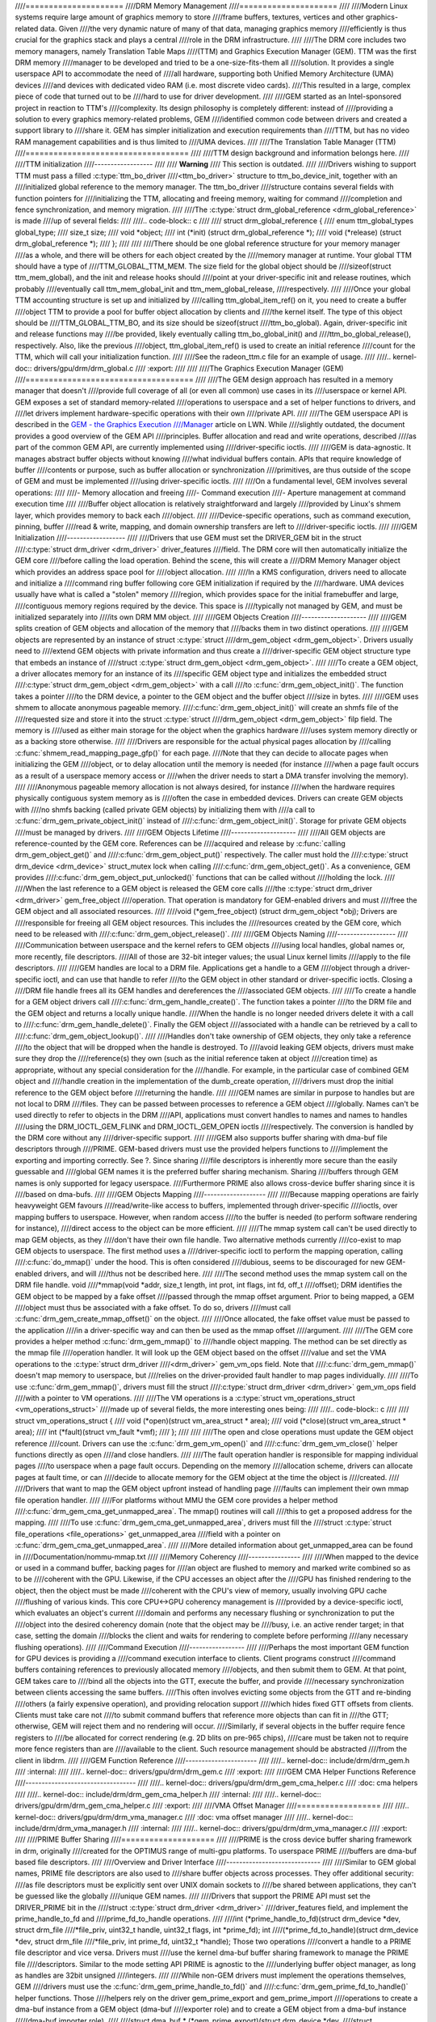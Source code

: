 ////=====================
////DRM Memory Management
////=====================
////
////Modern Linux systems require large amount of graphics memory to store
////frame buffers, textures, vertices and other graphics-related data. Given
////the very dynamic nature of many of that data, managing graphics memory
////efficiently is thus crucial for the graphics stack and plays a central
////role in the DRM infrastructure.
////
////The DRM core includes two memory managers, namely Translation Table Maps
////(TTM) and Graphics Execution Manager (GEM). TTM was the first DRM memory
////manager to be developed and tried to be a one-size-fits-them all
////solution. It provides a single userspace API to accommodate the need of
////all hardware, supporting both Unified Memory Architecture (UMA) devices
////and devices with dedicated video RAM (i.e. most discrete video cards).
////This resulted in a large, complex piece of code that turned out to be
////hard to use for driver development.
////
////GEM started as an Intel-sponsored project in reaction to TTM's
////complexity. Its design philosophy is completely different: instead of
////providing a solution to every graphics memory-related problems, GEM
////identified common code between drivers and created a support library to
////share it. GEM has simpler initialization and execution requirements than
////TTM, but has no video RAM management capabilities and is thus limited to
////UMA devices.
////
////The Translation Table Manager (TTM)
////===================================
////
////TTM design background and information belongs here.
////
////TTM initialization
////------------------
////
////    **Warning**
////    This section is outdated.
////
////Drivers wishing to support TTM must pass a filled :c:type:`ttm_bo_driver
////<ttm_bo_driver>` structure to ttm_bo_device_init, together with an
////initialized global reference to the memory manager.  The ttm_bo_driver
////structure contains several fields with function pointers for
////initializing the TTM, allocating and freeing memory, waiting for command
////completion and fence synchronization, and memory migration.
////
////The :c:type:`struct drm_global_reference <drm_global_reference>` is made
////up of several fields:
////
////.. code-block:: c
////
////              struct drm_global_reference {
////                      enum ttm_global_types global_type;
////                      size_t size;
////                      void *object;
////                      int (*init) (struct drm_global_reference *);
////                      void (*release) (struct drm_global_reference *);
////              };
////
////
////There should be one global reference structure for your memory manager
////as a whole, and there will be others for each object created by the
////memory manager at runtime. Your global TTM should have a type of
////TTM_GLOBAL_TTM_MEM. The size field for the global object should be
////sizeof(struct ttm_mem_global), and the init and release hooks should
////point at your driver-specific init and release routines, which probably
////eventually call ttm_mem_global_init and ttm_mem_global_release,
////respectively.
////
////Once your global TTM accounting structure is set up and initialized by
////calling ttm_global_item_ref() on it, you need to create a buffer
////object TTM to provide a pool for buffer object allocation by clients and
////the kernel itself. The type of this object should be
////TTM_GLOBAL_TTM_BO, and its size should be sizeof(struct
////ttm_bo_global). Again, driver-specific init and release functions may
////be provided, likely eventually calling ttm_bo_global_init() and
////ttm_bo_global_release(), respectively. Also, like the previous
////object, ttm_global_item_ref() is used to create an initial reference
////count for the TTM, which will call your initialization function.
////
////See the radeon_ttm.c file for an example of usage.
////
////.. kernel-doc:: drivers/gpu/drm/drm_global.c
////   :export:
////
////
////The Graphics Execution Manager (GEM)
////====================================
////
////The GEM design approach has resulted in a memory manager that doesn't
////provide full coverage of all (or even all common) use cases in its
////userspace or kernel API. GEM exposes a set of standard memory-related
////operations to userspace and a set of helper functions to drivers, and
////let drivers implement hardware-specific operations with their own
////private API.
////
////The GEM userspace API is described in the `GEM - the Graphics Execution
////Manager <http://lwn.net/Articles/283798/>`__ article on LWN. While
////slightly outdated, the document provides a good overview of the GEM API
////principles. Buffer allocation and read and write operations, described
////as part of the common GEM API, are currently implemented using
////driver-specific ioctls.
////
////GEM is data-agnostic. It manages abstract buffer objects without knowing
////what individual buffers contain. APIs that require knowledge of buffer
////contents or purpose, such as buffer allocation or synchronization
////primitives, are thus outside of the scope of GEM and must be implemented
////using driver-specific ioctls.
////
////On a fundamental level, GEM involves several operations:
////
////-  Memory allocation and freeing
////-  Command execution
////-  Aperture management at command execution time
////
////Buffer object allocation is relatively straightforward and largely
////provided by Linux's shmem layer, which provides memory to back each
////object.
////
////Device-specific operations, such as command execution, pinning, buffer
////read & write, mapping, and domain ownership transfers are left to
////driver-specific ioctls.
////
////GEM Initialization
////------------------
////
////Drivers that use GEM must set the DRIVER_GEM bit in the struct
////:c:type:`struct drm_driver <drm_driver>` driver_features
////field. The DRM core will then automatically initialize the GEM core
////before calling the load operation. Behind the scene, this will create a
////DRM Memory Manager object which provides an address space pool for
////object allocation.
////
////In a KMS configuration, drivers need to allocate and initialize a
////command ring buffer following core GEM initialization if required by the
////hardware. UMA devices usually have what is called a "stolen" memory
////region, which provides space for the initial framebuffer and large,
////contiguous memory regions required by the device. This space is
////typically not managed by GEM, and must be initialized separately into
////its own DRM MM object.
////
////GEM Objects Creation
////--------------------
////
////GEM splits creation of GEM objects and allocation of the memory that
////backs them in two distinct operations.
////
////GEM objects are represented by an instance of struct :c:type:`struct
////drm_gem_object <drm_gem_object>`. Drivers usually need to
////extend GEM objects with private information and thus create a
////driver-specific GEM object structure type that embeds an instance of
////struct :c:type:`struct drm_gem_object <drm_gem_object>`.
////
////To create a GEM object, a driver allocates memory for an instance of its
////specific GEM object type and initializes the embedded struct
////:c:type:`struct drm_gem_object <drm_gem_object>` with a call
////to :c:func:`drm_gem_object_init()`. The function takes a pointer
////to the DRM device, a pointer to the GEM object and the buffer object
////size in bytes.
////
////GEM uses shmem to allocate anonymous pageable memory.
////:c:func:`drm_gem_object_init()` will create an shmfs file of the
////requested size and store it into the struct :c:type:`struct
////drm_gem_object <drm_gem_object>` filp field. The memory is
////used as either main storage for the object when the graphics hardware
////uses system memory directly or as a backing store otherwise.
////
////Drivers are responsible for the actual physical pages allocation by
////calling :c:func:`shmem_read_mapping_page_gfp()` for each page.
////Note that they can decide to allocate pages when initializing the GEM
////object, or to delay allocation until the memory is needed (for instance
////when a page fault occurs as a result of a userspace memory access or
////when the driver needs to start a DMA transfer involving the memory).
////
////Anonymous pageable memory allocation is not always desired, for instance
////when the hardware requires physically contiguous system memory as is
////often the case in embedded devices. Drivers can create GEM objects with
////no shmfs backing (called private GEM objects) by initializing them with
////a call to :c:func:`drm_gem_private_object_init()` instead of
////:c:func:`drm_gem_object_init()`. Storage for private GEM objects
////must be managed by drivers.
////
////GEM Objects Lifetime
////--------------------
////
////All GEM objects are reference-counted by the GEM core. References can be
////acquired and release by :c:func:`calling drm_gem_object_get()` and
////:c:func:`drm_gem_object_put()` respectively. The caller must hold the
////:c:type:`struct drm_device <drm_device>` struct_mutex lock when calling
////:c:func:`drm_gem_object_get()`. As a convenience, GEM provides
////:c:func:`drm_gem_object_put_unlocked()` functions that can be called without
////holding the lock.
////
////When the last reference to a GEM object is released the GEM core calls
////the :c:type:`struct drm_driver <drm_driver>` gem_free_object
////operation. That operation is mandatory for GEM-enabled drivers and must
////free the GEM object and all associated resources.
////
////void (\*gem_free_object) (struct drm_gem_object \*obj); Drivers are
////responsible for freeing all GEM object resources. This includes the
////resources created by the GEM core, which need to be released with
////:c:func:`drm_gem_object_release()`.
////
////GEM Objects Naming
////------------------
////
////Communication between userspace and the kernel refers to GEM objects
////using local handles, global names or, more recently, file descriptors.
////All of those are 32-bit integer values; the usual Linux kernel limits
////apply to the file descriptors.
////
////GEM handles are local to a DRM file. Applications get a handle to a GEM
////object through a driver-specific ioctl, and can use that handle to refer
////to the GEM object in other standard or driver-specific ioctls. Closing a
////DRM file handle frees all its GEM handles and dereferences the
////associated GEM objects.
////
////To create a handle for a GEM object drivers call
////:c:func:`drm_gem_handle_create()`. The function takes a pointer
////to the DRM file and the GEM object and returns a locally unique handle.
////When the handle is no longer needed drivers delete it with a call to
////:c:func:`drm_gem_handle_delete()`. Finally the GEM object
////associated with a handle can be retrieved by a call to
////:c:func:`drm_gem_object_lookup()`.
////
////Handles don't take ownership of GEM objects, they only take a reference
////to the object that will be dropped when the handle is destroyed. To
////avoid leaking GEM objects, drivers must make sure they drop the
////reference(s) they own (such as the initial reference taken at object
////creation time) as appropriate, without any special consideration for the
////handle. For example, in the particular case of combined GEM object and
////handle creation in the implementation of the dumb_create operation,
////drivers must drop the initial reference to the GEM object before
////returning the handle.
////
////GEM names are similar in purpose to handles but are not local to DRM
////files. They can be passed between processes to reference a GEM object
////globally. Names can't be used directly to refer to objects in the DRM
////API, applications must convert handles to names and names to handles
////using the DRM_IOCTL_GEM_FLINK and DRM_IOCTL_GEM_OPEN ioctls
////respectively. The conversion is handled by the DRM core without any
////driver-specific support.
////
////GEM also supports buffer sharing with dma-buf file descriptors through
////PRIME. GEM-based drivers must use the provided helpers functions to
////implement the exporting and importing correctly. See ?. Since sharing
////file descriptors is inherently more secure than the easily guessable and
////global GEM names it is the preferred buffer sharing mechanism. Sharing
////buffers through GEM names is only supported for legacy userspace.
////Furthermore PRIME also allows cross-device buffer sharing since it is
////based on dma-bufs.
////
////GEM Objects Mapping
////-------------------
////
////Because mapping operations are fairly heavyweight GEM favours
////read/write-like access to buffers, implemented through driver-specific
////ioctls, over mapping buffers to userspace. However, when random access
////to the buffer is needed (to perform software rendering for instance),
////direct access to the object can be more efficient.
////
////The mmap system call can't be used directly to map GEM objects, as they
////don't have their own file handle. Two alternative methods currently
////co-exist to map GEM objects to userspace. The first method uses a
////driver-specific ioctl to perform the mapping operation, calling
////:c:func:`do_mmap()` under the hood. This is often considered
////dubious, seems to be discouraged for new GEM-enabled drivers, and will
////thus not be described here.
////
////The second method uses the mmap system call on the DRM file handle. void
////\*mmap(void \*addr, size_t length, int prot, int flags, int fd, off_t
////offset); DRM identifies the GEM object to be mapped by a fake offset
////passed through the mmap offset argument. Prior to being mapped, a GEM
////object must thus be associated with a fake offset. To do so, drivers
////must call :c:func:`drm_gem_create_mmap_offset()` on the object.
////
////Once allocated, the fake offset value must be passed to the application
////in a driver-specific way and can then be used as the mmap offset
////argument.
////
////The GEM core provides a helper method :c:func:`drm_gem_mmap()` to
////handle object mapping. The method can be set directly as the mmap file
////operation handler. It will look up the GEM object based on the offset
////value and set the VMA operations to the :c:type:`struct drm_driver
////<drm_driver>` gem_vm_ops field. Note that
////:c:func:`drm_gem_mmap()` doesn't map memory to userspace, but
////relies on the driver-provided fault handler to map pages individually.
////
////To use :c:func:`drm_gem_mmap()`, drivers must fill the struct
////:c:type:`struct drm_driver <drm_driver>` gem_vm_ops field
////with a pointer to VM operations.
////
////The VM operations is a :c:type:`struct vm_operations_struct <vm_operations_struct>`
////made up of several fields, the more interesting ones being:
////
////.. code-block:: c
////
////	struct vm_operations_struct {
////		void (*open)(struct vm_area_struct * area);
////		void (*close)(struct vm_area_struct * area);
////		int (*fault)(struct vm_fault *vmf);
////	};
////
////
////The open and close operations must update the GEM object reference
////count. Drivers can use the :c:func:`drm_gem_vm_open()` and
////:c:func:`drm_gem_vm_close()` helper functions directly as open
////and close handlers.
////
////The fault operation handler is responsible for mapping individual pages
////to userspace when a page fault occurs. Depending on the memory
////allocation scheme, drivers can allocate pages at fault time, or can
////decide to allocate memory for the GEM object at the time the object is
////created.
////
////Drivers that want to map the GEM object upfront instead of handling page
////faults can implement their own mmap file operation handler.
////
////For platforms without MMU the GEM core provides a helper method
////:c:func:`drm_gem_cma_get_unmapped_area`. The mmap() routines will call
////this to get a proposed address for the mapping.
////
////To use :c:func:`drm_gem_cma_get_unmapped_area`, drivers must fill the
////struct :c:type:`struct file_operations <file_operations>` get_unmapped_area
////field with a pointer on :c:func:`drm_gem_cma_get_unmapped_area`.
////
////More detailed information about get_unmapped_area can be found in
////Documentation/nommu-mmap.txt
////
////Memory Coherency
////----------------
////
////When mapped to the device or used in a command buffer, backing pages for
////an object are flushed to memory and marked write combined so as to be
////coherent with the GPU. Likewise, if the CPU accesses an object after the
////GPU has finished rendering to the object, then the object must be made
////coherent with the CPU's view of memory, usually involving GPU cache
////flushing of various kinds. This core CPU<->GPU coherency management is
////provided by a device-specific ioctl, which evaluates an object's current
////domain and performs any necessary flushing or synchronization to put the
////object into the desired coherency domain (note that the object may be
////busy, i.e. an active render target; in that case, setting the domain
////blocks the client and waits for rendering to complete before performing
////any necessary flushing operations).
////
////Command Execution
////-----------------
////
////Perhaps the most important GEM function for GPU devices is providing a
////command execution interface to clients. Client programs construct
////command buffers containing references to previously allocated memory
////objects, and then submit them to GEM. At that point, GEM takes care to
////bind all the objects into the GTT, execute the buffer, and provide
////necessary synchronization between clients accessing the same buffers.
////This often involves evicting some objects from the GTT and re-binding
////others (a fairly expensive operation), and providing relocation support
////which hides fixed GTT offsets from clients. Clients must take care not
////to submit command buffers that reference more objects than can fit in
////the GTT; otherwise, GEM will reject them and no rendering will occur.
////Similarly, if several objects in the buffer require fence registers to
////be allocated for correct rendering (e.g. 2D blits on pre-965 chips),
////care must be taken not to require more fence registers than are
////available to the client. Such resource management should be abstracted
////from the client in libdrm.
////
////GEM Function Reference
////----------------------
////
////.. kernel-doc:: include/drm/drm_gem.h
////   :internal:
////
////.. kernel-doc:: drivers/gpu/drm/drm_gem.c
////   :export:
////
////GEM CMA Helper Functions Reference
////----------------------------------
////
////.. kernel-doc:: drivers/gpu/drm/drm_gem_cma_helper.c
////   :doc: cma helpers
////
////.. kernel-doc:: include/drm/drm_gem_cma_helper.h
////   :internal:
////
////.. kernel-doc:: drivers/gpu/drm/drm_gem_cma_helper.c
////   :export:
////
////VMA Offset Manager
////==================
////
////.. kernel-doc:: drivers/gpu/drm/drm_vma_manager.c
////   :doc: vma offset manager
////
////.. kernel-doc:: include/drm/drm_vma_manager.h
////   :internal:
////
////.. kernel-doc:: drivers/gpu/drm/drm_vma_manager.c
////   :export:
////
////PRIME Buffer Sharing
////====================
////
////PRIME is the cross device buffer sharing framework in drm, originally
////created for the OPTIMUS range of multi-gpu platforms. To userspace PRIME
////buffers are dma-buf based file descriptors.
////
////Overview and Driver Interface
////-----------------------------
////
////Similar to GEM global names, PRIME file descriptors are also used to
////share buffer objects across processes. They offer additional security:
////as file descriptors must be explicitly sent over UNIX domain sockets to
////be shared between applications, they can't be guessed like the globally
////unique GEM names.
////
////Drivers that support the PRIME API must set the DRIVER_PRIME bit in the
////struct :c:type:`struct drm_driver <drm_driver>`
////driver_features field, and implement the prime_handle_to_fd and
////prime_fd_to_handle operations.
////
////int (\*prime_handle_to_fd)(struct drm_device \*dev, struct drm_file
////\*file_priv, uint32_t handle, uint32_t flags, int \*prime_fd); int
////(\*prime_fd_to_handle)(struct drm_device \*dev, struct drm_file
////\*file_priv, int prime_fd, uint32_t \*handle); Those two operations
////convert a handle to a PRIME file descriptor and vice versa. Drivers must
////use the kernel dma-buf buffer sharing framework to manage the PRIME file
////descriptors. Similar to the mode setting API PRIME is agnostic to the
////underlying buffer object manager, as long as handles are 32bit unsigned
////integers.
////
////While non-GEM drivers must implement the operations themselves, GEM
////drivers must use the :c:func:`drm_gem_prime_handle_to_fd()` and
////:c:func:`drm_gem_prime_fd_to_handle()` helper functions. Those
////helpers rely on the driver gem_prime_export and gem_prime_import
////operations to create a dma-buf instance from a GEM object (dma-buf
////exporter role) and to create a GEM object from a dma-buf instance
////(dma-buf importer role).
////
////struct dma_buf \* (\*gem_prime_export)(struct drm_device \*dev,
////struct drm_gem_object \*obj, int flags); struct drm_gem_object \*
////(\*gem_prime_import)(struct drm_device \*dev, struct dma_buf
////\*dma_buf); These two operations are mandatory for GEM drivers that
////support PRIME.
////
////PRIME Helper Functions
////----------------------
////
////.. kernel-doc:: drivers/gpu/drm/drm_prime.c
////   :doc: PRIME Helpers
////
////PRIME Function References
////-------------------------
////
////.. kernel-doc:: include/drm/drm_prime.h
////   :internal:
////
////.. kernel-doc:: drivers/gpu/drm/drm_prime.c
////   :export:
////
////DRM MM Range Allocator
////======================
////
////Overview
////--------
////
////.. kernel-doc:: drivers/gpu/drm/drm_mm.c
////   :doc: Overview
////
////LRU Scan/Eviction Support
////-------------------------
////
////.. kernel-doc:: drivers/gpu/drm/drm_mm.c
////   :doc: lru scan roster
////
////DRM MM Range Allocator Function References
////------------------------------------------
////
////.. kernel-doc:: include/drm/drm_mm.h
////   :internal:
////
////.. kernel-doc:: drivers/gpu/drm/drm_mm.c
////   :export:
////
////DRM Cache Handling
////==================
////
////.. kernel-doc:: drivers/gpu/drm/drm_cache.c
////   :export:
////
////DRM Sync Objects
////===========================
////
////.. kernel-doc:: drivers/gpu/drm/drm_syncobj.c
////   :doc: Overview
////
////.. kernel-doc:: include/drm/drm_syncobj.h
////   :export:
////
////.. kernel-doc:: drivers/gpu/drm/drm_syncobj.c
////   :export:
